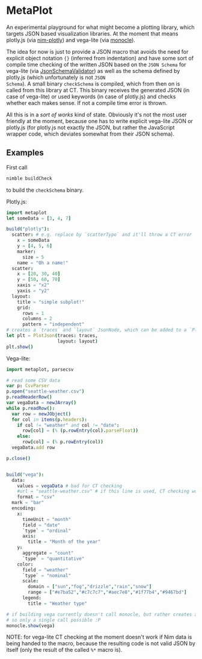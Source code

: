 * MetaPlot
An experimental playground for what might become a plotting library,
which targets JSON based visualization libraries. At the moment that
means plotly.js (via [[https://github.com/brentp/nim-plotly][nim-plotly]]) and vega-lite (via [[https://github.com/numforge/monocle/][monocle]]). 

The idea for now is just to provide a JSON macro that avoids the need
for explicit object notation ={}= (inferred from indentation) and have
some sort of compile time checking of the written JSON based on the
=JSON Schema= for vega-lite (via [[https://github.com/vindaar/JsonSchemaValidator][JsonSchemaValidator]]) as well as the
schema defined by plotly.js (which unfortunately is not =JSON
Schema=). A small binary =checkSchema= is compiled, which from then on
is called from this library at CT. This binary receives the generated
JSON (in case of vega-lite) or used keywords (in case of plotly.js)
and checks whether each makes sense. If not a compile time error is
thrown.

All this is in a /sort of works/ kind of state. Obviously it's not the
most user friendly at the moment, because one has to write explicit
vega-lite JSON or plotly.js (for plotly.js not exactly the JSON, but
rather the JavaScript wrapper code, which deviates somewhat from their
JSON schema). 

** Examples
First call 
#+BEGIN_SRC sh
nimble buildCheck
#+END_SRC
to build the =checkSchema= binary.

Plotly.js:
#+BEGIN_SRC nim
import metaplot
let someData = [3, 4, 7]

build("plotly"):
  scatter: # e.g. replace by `scatterTypo` and it'll throw a CT error
    x = someData
    y = [4, 5, 6]
    marker:
      size = 5
    name = "Oh a name!"
  scatter:
    x = [20, 30, 40]
    y = [50, 60, 70]
    xaxis = "x2"
    yaxis = "y2"
  layout:
    title = "simple subplot!"
    grid:
      rows = 1
      columns = 2
      pattern = "independent"
# creates a `traces` and `layout` JsonNode, which can be added to a `PlotJson` object
let plt = PlotJson(traces: traces,
                   layout: layout)
plt.show()
#+END_SRC

Vega-lite:
#+BEGIN_SRC nim
import metaplot, parsecsv

# read some CSV data 
var p: CsvParser
p.open("seattle-weather.csv")
p.readHeaderRow()
var vegaData = newJArray()
while p.readRow():
  var row = newJObject()
  for col in items(p.headers):
    if col != "weather" and col != "date":
      row[col] = (% (p.rowEntry(col).parseFloat))
    else:
      row[col] = (% p.rowEntry(col))
  vegaData.add row

p.close()


build("vega"):
  data:
    values = vegaData # bad for CT checking
    #url = "seattle-weather.csv" # if this line is used, CT checking works
    format = "csv"
  mark = "bar"
  encoding:
    x:
      timeUnit = "month"
      field = "date"
      `type` = "ordinal"
      axis:
        title = "Month of the year"
    y:
      aggregate = "count"
      `type` = "quantitative"
    color:
      field = "weather"
      `type` = "nominal"
      scale:
        domain = ["sun","fog","drizzle","rain","snow"]
        range = ["#e7ba52","#c7c7c7","#aec7e8","#1f77b4","#9467bd"]
      legend:
        title = "Weather type"

# if building vega currently doesn't call monocle, but rather creates a `vega` variable
# so only a single call possible :P
monocle.show(vega)
#+END_SRC
NOTE: for vega-lite CT checking at the moment doesn't work if Nim data
is being handed to the macro, because the resulting code is not valid
JSON by itself (only the result of the called =%*= macro is). 
